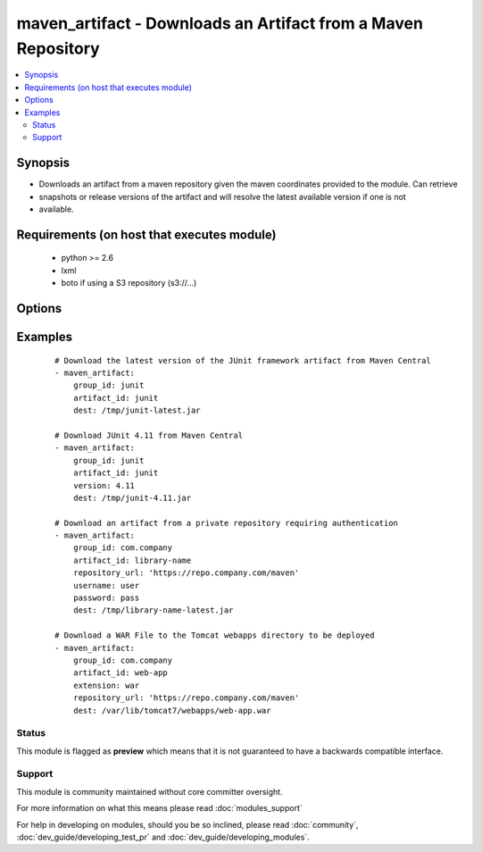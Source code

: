 .. _maven_artifact:


maven_artifact - Downloads an Artifact from a Maven Repository
++++++++++++++++++++++++++++++++++++++++++++++++++++++++++++++

.. versionadded:: 2.0


.. contents::
   :local:
   :depth: 2


Synopsis
--------

* Downloads an artifact from a maven repository given the maven coordinates provided to the module. Can retrieve
* snapshots or release versions of the artifact and will resolve the latest available version if one is not
* available.


Requirements (on host that executes module)
-------------------------------------------

  * python >= 2.6
  * lxml
  * boto if using a S3 repository (s3://...)


Options
-------

.. raw:: html

    <table border=1 cellpadding=4>
    <tr>
    <th class="head">parameter</th>
    <th class="head">required</th>
    <th class="head">default</th>
    <th class="head">choices</th>
    <th class="head">comments</th>
    </tr>
                <tr><td>artifact_id<br/><div style="font-size: small;"></div></td>
    <td>yes</td>
    <td></td>
        <td></td>
        <td><div>The maven artifactId coordinate</div>        </td></tr>
                <tr><td>classifier<br/><div style="font-size: small;"></div></td>
    <td>no</td>
    <td></td>
        <td></td>
        <td><div>The maven classifier coordinate</div>        </td></tr>
                <tr><td>dest<br/><div style="font-size: small;"></div></td>
    <td>yes</td>
    <td></td>
        <td></td>
        <td><div>The path where the artifact should be written to</div>        </td></tr>
                <tr><td>extension<br/><div style="font-size: small;"></div></td>
    <td>no</td>
    <td>jar</td>
        <td></td>
        <td><div>The maven type/extension coordinate</div>        </td></tr>
                <tr><td>group_id<br/><div style="font-size: small;"></div></td>
    <td>yes</td>
    <td></td>
        <td></td>
        <td><div>The Maven groupId coordinate</div>        </td></tr>
                <tr><td>password<br/><div style="font-size: small;"></div></td>
    <td>no</td>
    <td></td>
        <td></td>
        <td><div>The password to authenticate with to the Maven Repository. Use AWS secret access key of the repository is hosted on S3</div></br>
    <div style="font-size: small;">aliases: aws_secret_access_key<div>        </td></tr>
                <tr><td>repository_url<br/><div style="font-size: small;"></div></td>
    <td>no</td>
    <td>http://repo1.maven.org/maven2</td>
        <td></td>
        <td><div>The URL of the Maven Repository to download from.</div><div>Use s3://... if the repository is hosted on Amazon S3, added in version 2.2.</div>        </td></tr>
                <tr><td>state<br/><div style="font-size: small;"></div></td>
    <td>yes</td>
    <td>present</td>
        <td><ul><li>present</li><li>absent</li></ul></td>
        <td><div>The desired state of the artifact</div>        </td></tr>
                <tr><td>timeout<br/><div style="font-size: small;"> (added in 2.3)</div></td>
    <td>no</td>
    <td>10</td>
        <td></td>
        <td><div>Specifies a timeout in seconds for the connection attempt</div>        </td></tr>
                <tr><td>username<br/><div style="font-size: small;"></div></td>
    <td>no</td>
    <td></td>
        <td></td>
        <td><div>The username to authenticate as to the Maven Repository. Use AWS secret key of the repository is hosted on S3</div></br>
    <div style="font-size: small;">aliases: aws_secret_key<div>        </td></tr>
                <tr><td>validate_certs<br/><div style="font-size: small;"> (added in 1.9.3)</div></td>
    <td>no</td>
    <td>yes</td>
        <td><ul><li>yes</li><li>no</li></ul></td>
        <td><div>If <code>no</code>, SSL certificates will not be validated. This should only be set to <code>no</code> when no other option exists.</div>        </td></tr>
                <tr><td>version<br/><div style="font-size: small;"></div></td>
    <td>no</td>
    <td>latest</td>
        <td></td>
        <td><div>The maven version coordinate</div>        </td></tr>
        </table>
    </br>



Examples
--------

 ::

    # Download the latest version of the JUnit framework artifact from Maven Central
    - maven_artifact:
        group_id: junit
        artifact_id: junit
        dest: /tmp/junit-latest.jar
    
    # Download JUnit 4.11 from Maven Central
    - maven_artifact:
        group_id: junit
        artifact_id: junit
        version: 4.11
        dest: /tmp/junit-4.11.jar
    
    # Download an artifact from a private repository requiring authentication
    - maven_artifact:
        group_id: com.company
        artifact_id: library-name
        repository_url: 'https://repo.company.com/maven'
        username: user
        password: pass
        dest: /tmp/library-name-latest.jar
    
    # Download a WAR File to the Tomcat webapps directory to be deployed
    - maven_artifact:
        group_id: com.company
        artifact_id: web-app
        extension: war
        repository_url: 'https://repo.company.com/maven'
        dest: /var/lib/tomcat7/webapps/web-app.war





Status
~~~~~~

This module is flagged as **preview** which means that it is not guaranteed to have a backwards compatible interface.


Support
~~~~~~~

This module is community maintained without core committer oversight.

For more information on what this means please read :doc:`modules_support`


For help in developing on modules, should you be so inclined, please read :doc:`community`, :doc:`dev_guide/developing_test_pr` and :doc:`dev_guide/developing_modules`.
